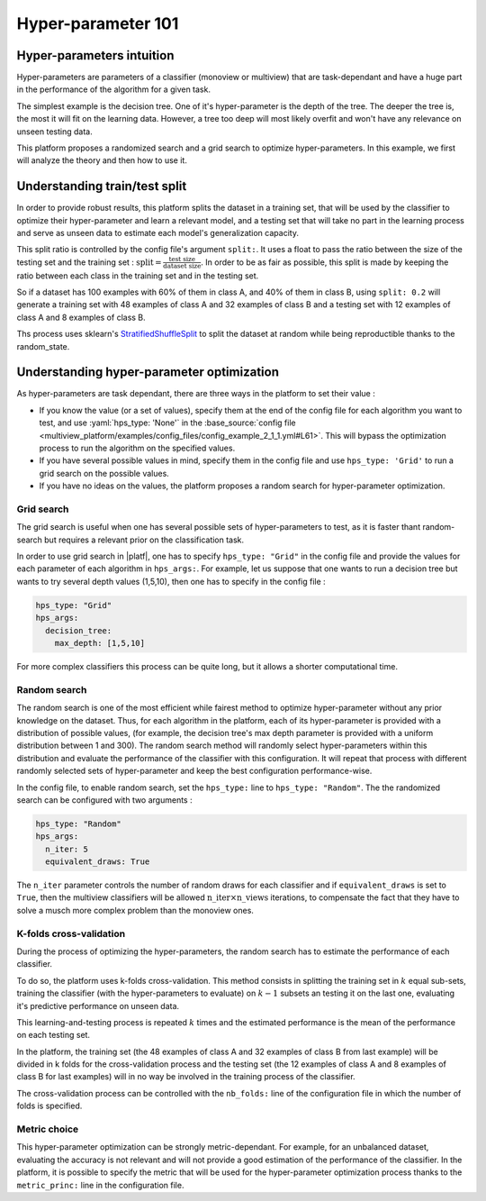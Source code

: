 ============================
Hyper-parameter 101
============================


Hyper-parameters intuition
-----------------------------------------

Hyper-parameters are parameters of a classifier (monoview or multiview) that are
task-dependant and have a huge part in the performance of the algorithm for a given task.

The simplest example is the decision tree. One of it's hyper-parameter is the
depth of the tree. The deeper the tree is, the most it will fit on the learning data. However, a tree too deep will most likely overfit and won't have any relevance on
unseen testing data.

This platform proposes a randomized search and a grid search to optimize
hyper-parameters. In this example, we first will analyze the theory and
then how to use it.


Understanding train/test split
------------------------------

In order to provide robust results, this platform splits the dataset in a
training set, that will be used by the classifier to optimize their
hyper-parameter and learn a relevant model, and a testing set that will take
no part in the learning process and serve as unseen data to estimate each
model's generalization capacity.

This split ratio is controlled by the config file's argument ``split:``. It uses a float to pass the ratio between the size of the testing set and the training set  :
:math:`\text{split} = \frac{\text{test size}}{\text{dataset size}}`. In order to be as fair as possible, this split is made by keeping the ratio between each class in the training set and in the testing set.

So if a dataset has 100 examples with 60% of them in class A, and 40% of them in class B, using ``split: 0.2``
will generate a training set with 48 examples of class A and 32 examples of class B and a testing set
with 12 examples of class A and 8 examples of class B.

Ths process uses sklearn's StratifiedShuffleSplit_ to split the dataset at random while being reproductible thanks to the random_state.

.. _StratifiedShuffleSplit: https://scikit-learn.org/stable/modules/generated/sklearn.model_selection.StratifiedShuffleSplit.html

Understanding hyper-parameter optimization
------------------------------------------

As hyper-parameters are task dependant, there are three ways in the platform to set their value :

- If you know the value (or a set of values), specify them at the end of the config file for each algorithm you want to test, and use :yaml:`hps_type: 'None'` in the :base_source:`config file <multiview_platform/examples/config_files/config_example_2_1_1.yml#L61>`. This will bypass the optimization process to run the algorithm on the specified values.
- If you have several possible values in mind, specify them in the config file and use ``hps_type: 'Grid'`` to run a grid search on the possible values.
- If you have no ideas on the values, the platform proposes a random search for hyper-parameter optimization.

Grid search
<<<<<<<<<<<

The grid search is useful when one has several possible sets of hyper-parameters to test, as it is faster thant random-search but requires a relevant prior on the classification task.

In order to use grid search in |platf|, one has to specify ``hps_type: "Grid"`` in the config file and provide the values for each parameter of each algorithm in ``hps_args:``.
For example, let us suppose that one wants to run a decision tree but wants to try several depth values (1,5,10), then one has to specify in the config file :

.. code-block:: yaml

    hps_type: "Grid"
    hps_args:
      decision_tree:
        max_depth: [1,5,10]

For more complex classifiers this process can be quite long, but it allows a shorter computational time.


Random search
<<<<<<<<<<<<<

The random search is one of the most efficient while fairest method to optimize hyper-parameter without any prior knowledge on the dataset.
Thus, for each algorithm in the platform, each of its hyper-parameter is provided with a distribution of possible values,
(for example, the decision tree's max depth parameter is provided with a uniform distribution between 1 and 300).
The random search method will randomly select hyper-parameters within this distribution and evaluate the performance of
the classifier with this configuration. It will repeat that process with different randomly selected sets of
hyper-parameter and keep the best configuration performance-wise.

In the config file, to enable random search, set the ``hps_type:`` line to ``hps_type: "Random"``.
The the randomized search can be configured with two arguments :

.. code-block:: yaml

    hps_type: "Random"
    hps_args:
      n_iter: 5
      equivalent_draws: True

The ``n_iter`` parameter controls the number of random draws for each classifier
and if ``equivalent_draws`` is set to ``True``, then the multiview classifiers
will be allowed :math:`\text{n\_iter} \times \text{n\_views}` iterations,
to compensate the fact that they have to solve a musch more complex problem than the monoview ones.

K-folds cross-validation
<<<<<<<<<<<<<<<<<<<<<<<<

During the process of optimizing the hyper-parameters, the random search has to estimate the performance of each classifier.

To do so, the platform uses k-folds cross-validation. This method consists in splitting the training set in
:math:`k` equal sub-sets, training the classifier (with the hyper-parameters to evaluate) on :math:`k-1` subsets an
testing it on the last one, evaluating it's predictive performance on unseen data.

This learning-and-testing process is repeated :math:`k` times and the estimated performance is the mean of the
performance on each testing set.

In the platform, the training set (the 48 examples of class A and 32 examples of class B from last example) will be
divided in k folds for the cross-validation process and the testing set (the 12 examples of class A and 8 examples of
class B for last examples) will in no way be involved in the training process of the classifier.

The cross-validation process can be controlled with the ``nb_folds:`` line of the configuration file in which the number
of folds is specified.

Metric choice
<<<<<<<<<<<<<

This hyper-parameter optimization can be strongly metric-dependant. For example, for an unbalanced dataset, evaluating
the accuracy is not relevant and will not provide a good estimation of the performance of the classifier.
In the platform, it is possible to specify the metric that will be used for the hyper-parameter optimization process
thanks to the ``metric_princ:`` line in the configuration file.